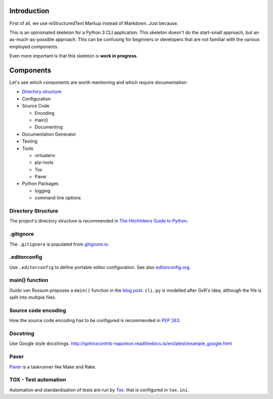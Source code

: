 ############
Introduction
############
First of all, we use reStructuredText Markup instead of Markdown. Just because.

This is an opinionated skeleton for a Python 3 CLI application. This skeleton
doesn't do the start-small approach, but an as-much-as-possible approach. This
can be confusing for beginners or developers that are not familiar with the
various employed components.

Even more important is that this skeleton is **work in progress**.

##########
Components
##########
Let's see which components are worth mentioning and which require documentation:

- `Directory structure`_
- Configuration
- Source Code

  - Encoding
  - main()
  - Documenting

- Documentation Generator
- Testing
- Tools

  - virtualenv
  - pip-tools
  - Tox
  - Paver

- Python Packages

  - logging
  - command line options

.. _`Directory structure`:

Directory Structure
===================
The project's directory structure is recommended in `The Hitchhikers Guide to
Python <http://docs.python-guide.org/en/latest/writing/structure/>`_.


.gitignore
==========
The ``.gitignore`` is populated from `gitignore.io <https://www.gitignore.io/>`_.


.editorconfig
=============
Use ``.editorconfig`` to define portable editor configuration. See also
`editorconfig.org <http://editorconfig.org/>`_.


main() function
===============
Guido van Rossum proposes a ``main()`` function in the
`blog post <http://www.artima.com/forums/flat.jsp?forum=106&thread=4829>`_.
``cli.py`` is modelled after GvR's idea, although the file is split into multiple files.


Source code encoding
====================
How the source code encoding has to be configured is recommended in
`PEP 263 <https://www.python.org/dev/peps/pep-0263/>`_.


Docstring
=========
Use Google style docstrings.
http://sphinxcontrib-napoleon.readthedocs.io/en/latest/example_google.html


Paver
=====
`Paver <https://github.com/paver/paver>`_ is a taskrunner like Make and Rake.


TOX - Test automation
=====================
Automation and standardisation of tests are run by
`Tox <https://testrun.org/tox/latest/>`_. that is configured in ``tox.ini``.
